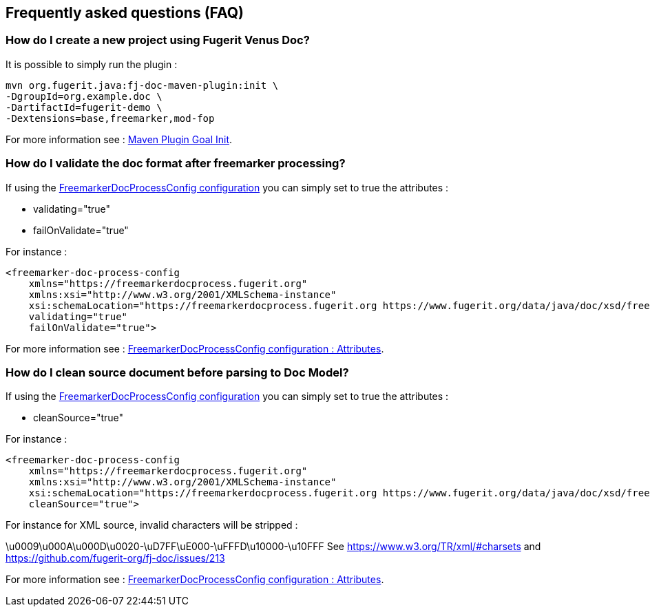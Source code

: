 <<<
[#doc-faq]
== Frequently asked questions (FAQ)

[#doc-daq-create-project]
=== How do I create a new project using Fugerit Venus Doc?

It is possible to simply run the plugin :

[source,shell]
----
mvn org.fugerit.java:fj-doc-maven-plugin:init \
-DgroupId=org.example.doc \
-DartifactId=fugerit-demo \
-Dextensions=base,freemarker,mod-fop
----

For more information see : link:#maven-plugin-goal-init[Maven Plugin Goal Init].


[#doc-daq-validate-document]
=== How do I validate the doc format after freemarker processing?

If using the link:#doc-freemarker-config[FreemarkerDocProcessConfig configuration]
you can simply set to true the attributes :

* validating="true"
* failOnValidate="true"

For instance :

[source,xml]
----
<freemarker-doc-process-config
    xmlns="https://freemarkerdocprocess.fugerit.org"
    xmlns:xsi="http://www.w3.org/2001/XMLSchema-instance"
    xsi:schemaLocation="https://freemarkerdocprocess.fugerit.org https://www.fugerit.org/data/java/doc/xsd/freemarker-doc-process-1-0.xsd"
    validating="true"
    failOnValidate="true">
----

For more information see :
link:#doc-freemarker-config[FreemarkerDocProcessConfig configuration : Attributes].

[#doc-daq-clean-source-document]
=== How do I clean source document before parsing to Doc Model?

If using the link:#doc-freemarker-config[FreemarkerDocProcessConfig configuration]
you can simply set to true the attributes :

* cleanSource="true"

For instance :

[source,xml]
----
<freemarker-doc-process-config
    xmlns="https://freemarkerdocprocess.fugerit.org"
    xmlns:xsi="http://www.w3.org/2001/XMLSchema-instance"
    xsi:schemaLocation="https://freemarkerdocprocess.fugerit.org https://www.fugerit.org/data/java/doc/xsd/freemarker-doc-process-1-0.xsd"
    cleanSource="true">
----

For instance for XML source, invalid characters will be stripped :

\u0009\u000A\u000D\u0020-\uD7FF\uE000-\uFFFD\u10000-\u10FFF
See https://www.w3.org/TR/xml/#charsets and https://github.com/fugerit-org/fj-doc/issues/213

For more information see :
link:#doc-freemarker-config[FreemarkerDocProcessConfig configuration : Attributes].